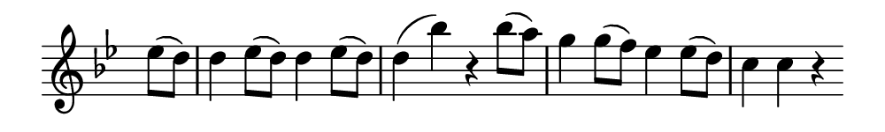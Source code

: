 \version "2.24.2"

\header {
  % Remove default LilyPond tagline
  tagline = ##f
  %ragged-right = ##t
  %ragged-last = ##t
}

#(set-global-staff-size 20)


#(set! paper-alist (cons '("my size" . (cons (* 5.0 in) (* 0.75 in))) paper-alist))

\paper {
  #(set-paper-size "my size" )
}

\layout {
  indent = 0 \in
  \context {
    \Score \remove "Bar_number_engraver"
  }
}

\layout {
  \context {
    \Staff \RemoveEmptyStaves
  }
}

global = {
  \key g \minor
  \time 2/2
  \partial 4
}


right = \relative c'' {
  \global
  es8 (d) |
  d4 es8 (d) d4 es8 (d) |
  d4 (bes') r bes8 (a) |
  g4 g8 (f) es4 es8 (d) |
  c4 c r
}

\score {
  <<
    \new Staff = "right" \with {
      midiInstrument = "string ensemble 1"
      \remove Time_signature_engraver
    } \right
  >>

  \layout { }
  \midi {
    \tempo 2=100
  }
}
